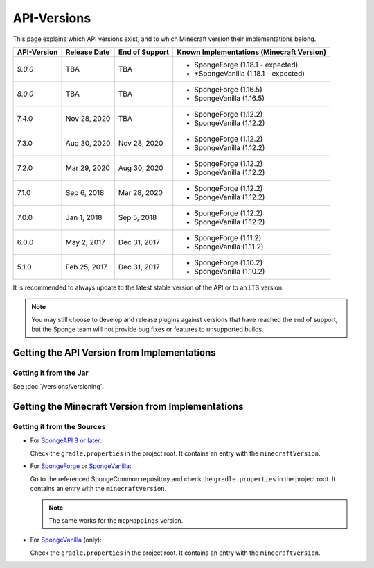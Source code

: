 ============
API-Versions
============

This page explains which API versions exist, and to which Minecraft version their implementations belong.

+-------------+--------------+----------------+-------------------------------------------+
| API-Version | Release Date | End of Support | Known Implementations (Minecraft Version) |
+=============+==============+================+===========================================+
| *9.0.0*     | TBA          | TBA            | * SpongeForge (1.18.1 - expected)         |
|             |              |                | * *SpongeVanilla (1.18.1 - expected)      |
+-------------+--------------+----------------+-------------------------------------------+
| *8.0.0*     | TBA          | TBA            | * SpongeForge (1.16.5)                    |
|             |              |                | * SpongeVanilla (1.16.5)                  |
+-------------+--------------+----------------+-------------------------------------------+
| 7.4.0       | Nov 28, 2020 | TBA            | * SpongeForge (1.12.2)                    |
|             |              |                | * SpongeVanilla (1.12.2)                  |
+-------------+--------------+----------------+-------------------------------------------+
| 7.3.0       | Aug 30, 2020 | Nov 28, 2020   | * SpongeForge (1.12.2)                    |
|             |              |                | * SpongeVanilla (1.12.2)                  |
+-------------+--------------+----------------+-------------------------------------------+
| 7.2.0       | Mar 29, 2020 | Aug 30, 2020   | * SpongeForge (1.12.2)                    |
|             |              |                | * SpongeVanilla (1.12.2)                  |
+-------------+--------------+----------------+-------------------------------------------+
| 7.1.0       | Sep 6, 2018  | Mar 28, 2020   | * SpongeForge (1.12.2)                    |
|             |              |                | * SpongeVanilla (1.12.2)                  |
+-------------+--------------+----------------+-------------------------------------------+
| 7.0.0       | Jan 1, 2018  | Sep 5, 2018    | * SpongeForge (1.12.2)                    |
|             |              |                | * SpongeVanilla (1.12.2)                  |
+-------------+--------------+----------------+-------------------------------------------+
| 6.0.0       | May 2, 2017  | Dec 31, 2017   | * SpongeForge (1.11.2)                    |
|             |              |                | * SpongeVanilla (1.11.2)                  |
+-------------+--------------+----------------+-------------------------------------------+
| 5.1.0       | Feb 25, 2017 | Dec 31, 2017   | * SpongeForge (1.10.2)                    |
|             |              |                | * SpongeVanilla (1.10.2)                  |
+-------------+--------------+----------------+-------------------------------------------+

It is recommended to always update to the latest stable version of the API or to an LTS version.

.. note::

    You may still choose to develop and release plugins against versions that have reached the end of support,
    but the Sponge team will not provide bug fixes or features to unsupported builds.


Getting the API Version from Implementations
============================================

Getting it from the Jar
~~~~~~~~~~~~~~~~~~~~~~~

See :doc:`/versions/versioning`.

.. _associated-minecraft-version:

Getting the Minecraft Version from Implementations
==================================================

Getting it from the Sources
~~~~~~~~~~~~~~~~~~~~~~~~~~~

* For `SpongeAPI 8 or later <https://github.com/SpongePowered/Sponge>`__:
  
  Check the ``gradle.properties`` in the project root. It contains an entry with the ``minecraftVersion``.  

* For `SpongeForge <https://github.com/SpongePowered/SpongeForge>`__ or
  `SpongeVanilla <https://github.com/SpongePowered/SpongeVanilla>`__:

  Go to the referenced SpongeCommon repository and check the ``gradle.properties`` in the project root. It contains an
  entry with the ``minecraftVersion``.
  
  .. note::
  
      The same works for the ``mcpMappings`` version.

* For `SpongeVanilla <https://github.com/SpongePowered/SpongeVanilla>`__ (only):

  Check the ``gradle.properties`` in the project root. It contains an entry with the ``minecraftVersion``.

